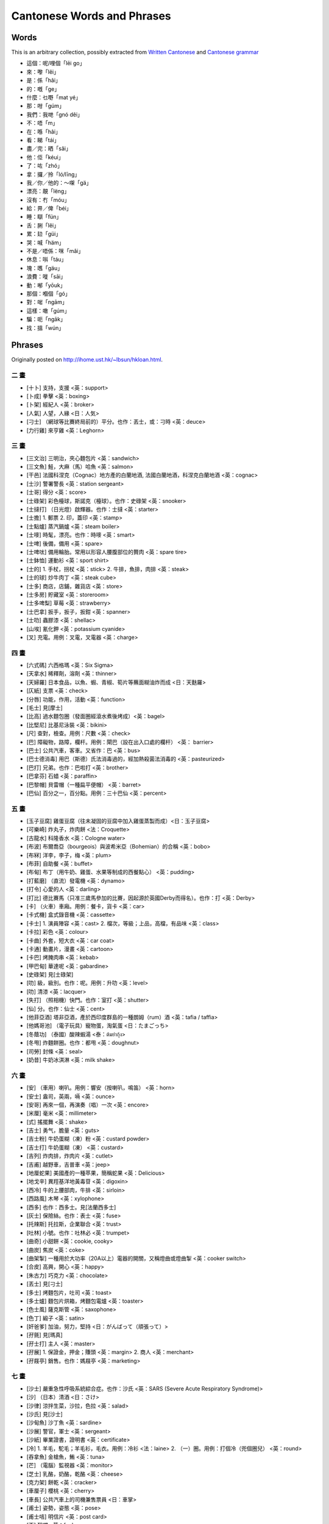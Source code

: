 ===========================
Cantonese Words and Phrases
===========================

Words
-----
This is an arbitrary collection, possibly extracted from `Written Cantonese <https://en.wikipedia.org/wiki/Written_Cantonese>`__ and `Cantonese grammar <https://en.wikipedia.org/wiki/Cantonese_grammar>`__

* 這個：呢/哩個「lēi go」
* 來：嚟「lêi」
* 是：係「hâi」
* 的：嘅「ge」
* 什麼：乜嘢「mat yé」
* 那：咁「gúm」
* 我們：我哋「gnó dêi」
* 不：唔「m」
* 在：喺「hâi」
* 看：睇「tái」
* 盡／完：晒「sâi」
* 他：佢「kéui」
* 了：咗「zhó」
* 拿：攞／拎「ló/līng」
* 我／你／他的：〜㗎「gä」
* 漂亮：靚「lëng」
* 沒有：冇「móu」
* 給：畀／俾「béi」
* 睡：瞓「fün」
* 舌：脷「lêi」
* 累：攰「güi」
* 哭：喊「häm」
* 不是／唔係：咪「mâi」
* 休息：唞「táu」
* 塊：嚿「gäu」
* 浪費：嘥「sāi」
* 動：喐「yōuk」
* 那個：嗰個「gó」
* 對：啱「ngām」
* 這樣：噉「gúm」
* 騙：呃「ngāk」
* 找：搵「wún」

Phrases
-------

Originally posted on http://ihome.ust.hk/~lbsun/hkloan.html.

二 畫
========
* [十卜] 支持，支援 <英：support>
* [卜成] 拳擊 <英：boxing>
* [卜架] 經紀人 <英：broker>
* [人氣] 人望，人緣 <日：人気>
* [刁士] （網球等比賽終局前的）平分。也作：丟士，或：刁時 <英：deuce>
* [力行雞] 來亨雞 <英：Leghorn>

三 畫
========
* [三文治] 三明治，夾心麵包片 <英：sandwich>
* [三文魚] 鮭，大麻（馬）哈魚 <英：salmon>
* [干邑] 法國科涅克（Cognac）地方產的白蘭地酒, 法國白蘭地酒，科涅克白蘭地酒 <英：cognac>
* [士沙] 警署警長 <英：station sergeant>
* [士哥] 得分 <英：score>
* [士碌架] 彩色檯球，斯諾克（檯球）。也作：史碌架 <英：snooker>
* [士撻打] （日光燈）啟輝器。也作：士撻 <英：starter>
* [士擔] 1. 郵票 2. 印，蓋印 <英：stamp>
* [士點爐] 蒸汽鍋爐 <英：steam boiler>
* [士嘜] 時髦，漂亮。也作：時嘜 <英：smart>
* [士啤] 後備，備用 <英：spare>
* [士啤呔] 備用輪胎。常用以形容人腰腹部位的贅肉 <英：spare tire>
* [士鉢恤] 運動衫 <英：sport shirt>
* [士的] 1. 手杖，拐杖 <英：stick> 2. 牛排，魚排，肉排 <英：steak>
* [士的球] 炒牛肉丁 <英：steak cube>
* [士多] 商店，店鋪，雜貨店 <英：store>
* [士多房] 貯藏室 <英：storeroom>
* [士多啤梨] 草莓 <英：strawberry>
* [士巴拿] 扳手，扳子，扳鉗 <英：spanner>
* [士叻] 蟲膠漆 <英：shellac>
* [山埃] 氰化鉀 <英：potassium cyanide>
* [叉] 充電。用例：叉電，叉電器 <英：charge>

四 畫
========
* [六式碼] 六西格瑪 <英：Six Sigma>
* [天拿水] 稀釋劑，溶劑 <英：thinner>
* [天婦羅] 日本食品，以魚、蝦、青椒、筍片等蘸面糊油炸而成 <日：天麩羅>
* [仄紙] 支票 <英：check>
* [分唇] 功能，作用，活動 <英：function>
* [毛士] 見[摩士]
* [比高] 過水麵包圈（發面圈經滾水煮後烤成）<英：bagel>
* [比堅尼] 比基尼泳裝 <英：bikini>
* [尺] 查對，檢查。用例：尺數 <英：check>
* [巴] 障礙物，路障，欄杆。用例：閘巴（設在出入口處的欄杆） <英： barrier>
* [巴士] 公共汽車，客車。又省作：巴 <英：bus>
* [巴士德消毒] 用巴（斯德）氏法消毒過的，經加熱殺菌法消毒的 <英：pasteurized>
* [巴打] 兄弟。也作：巴啦打 <英：brother>
* [巴拿芬] 石蜡 <英：paraffin>
* [巴黎帽] 貝雷帽（一種扁平便帽） <英：barret>
* [巴仙] 百分之一，百分點。用例：三十巴仙 <英：percent>

五 畫
========
* [玉子豆腐] 雞蛋豆腐（往未凝固的豆腐中加入雞蛋蒸製而成）<日：玉子豆腐>
* [可樂崎] 炸丸子，炸肉餅 <法：Croquette>
* [古龍水] 科隆香水 <英：Cologne water>
* [布波] 布爾喬亞（bourgeois）與波希米亞（Bohemian）的合稱 <英：bobo>
* [布冧] 洋李，李子，梅 <英：plum>
* [布菲] 自助餐 <英：buffet>
* [布甸] 布丁（用牛奶、雞蛋、水果等制成的西餐點心） <英：pudding>
* [打藍磨] （直流）發電機 <英：dynamo>
* [打令] 心愛的人 <英：darling>
* [打比] 德比賽馬（只准三歲馬參加的比賽，因起源於英國Derby而得名）。也作：打 <英：Derby>
* [卡] （火車）車廂。用例：餐卡，貨卡 <英：car>
* [卡式機] 盒式錄音機 <英：cassette>
* [卡士] 1. 演員陣容 <英：cast> 2. 檔次，等級；上品，高檔，有品味 <英：class>
* [卡拉] 彩色 <英：colour>
* [卡曲] 外套，短大衣 <英：car coat>
* [卡通] 動畫片，漫畫 <英：cartoon>
* [卡巴] 烤腌肉串 <英：kebab>
* [甲巴甸] 華達呢 <英：gabardine>
* [史碌架] 見[士碌架]
* [叻] 級，級別。也作：呢。用例：升叻 <英：level>
* [叻] 清漆 <英：lacquer>
* [失打] （照相機）快門。也作：室打 <英：shutter>
* [仙] 分。也作：仙士 <英：cent>
* [他菲亞酒] 塔非亞酒，產於西印度群島的一種朗姆（rum）酒 <英：tafia / taffia>
* [他媽哥池] （電子玩具）寵物蛋，淘氣蛋 <日：たまごっち>
* [冬蔭功] （泰國）酸辣蝦湯 <泰：ต้มยำกุ้ง>
* [冬甩] 炸麵餅圈。也作：都甩 <英：doughnut>
* [司勞] 封條 <英：seal>
* [奶昔] 牛奶冰淇淋 <英：milk shake>

六 畫
========
* [安] （車用）喇叭。用例：響安（按喇叭，鳴笛） <英：horn>
* [安士] 盎司，英兩，啢 <英：ounce>
* [安哥] 再來一個，再演奏（唱）一次 <英：encore>
* [米厘] 毫米 <英：millimeter>
* [式] 搖擺舞 <英：shake>
* [吉士] 勇气，膽量 <英：guts>
* [吉士粉] 牛奶蛋糊（凍）粉 <英：custard powder>
* [吉士打] 牛奶蛋糊（凍） <英：custard>
* [吉列] 炸肉排，炸肉片 <英：cutlet>
* [吉甫] 越野車，吉普車 <英：jeep>
* [地厘蛇果] 美國產的一種苹果，簡稱蛇果 <英：Delicious>
* [地戈辛] 異羥基洋地黃毒苷 <英：digoxin>
* [西冷] 牛的上腰部肉，牛排 <英：sirloin>
* [西路風] 木琴 <英：xylophone>
* [西多] 也作：西多士。見[法蘭西多士]
* [灰士] 保險絲。也作：表士 <英：fuse>
* [托辣斯] 托拉斯，企業聯合 <英：trust>
* [吐林] 小號。也作：吐林必 <英：trumpet>
* [曲奇] 小甜餅 <英：cookie, cooky>
* [曲炭] 焦炭 <英：coke>
* [曲架掣] 一種用於大功率（20A以上）電器的開關，又稱燈曲或燈曲掣 <英：cooker switch>
* [合皮] 高興，開心 <英：happy>
* [朱古力] 巧克力 <英：chocolate>
* [丟士] 見[刁士]
* [多士] 烤麵包片，吐司 <英：toast>
* [多士爐] 麵包片烘箱，烤麵包電爐 <英：toaster>
* [色士風] 薩克斯管 <英：saxophone>
* [色丁] 緞子 <英：satin>
* [奸爸爹] 加油，努力，堅持 <日：がんばって（頑張って）>
* [孖氈] 見[瑪真]
* [孖士打] 主人 <英：master>
* [孖展] 1. 保證金，押金；賺頭 <英：margin> 2. 商人 <英：merchant>
* [孖屐亭] 銷售。也作：媽屐亭 <英：marketing>

七 畫
========
* [沙士] 嚴重急性呼吸系統綜合症。也作：沙氏 <英：SARS (Severe Acute Respiratory Syndrome)>
* [沙] （日本）清酒 <日：さけ>
* [沙律] 涼拌生菜，沙拉，色拉 <英：salad>
* [沙氏] 見[沙士]
* [沙甸魚] 沙丁魚 <英：sardine>
* [沙展] 警官，軍士 <英：sergeant>
* [沙紙] 畢業證書，證明書 <英：certificate>
* [冷] 1. 羊毛，駝毛；羊毛衫，毛衣。用例：冷衫 <法：laine> 2. （一）圈。用例：打個冷（兜個圈兒） <英：round>
* [吞拿魚] 金槍魚，鮪 <英：tuna>
* [芒] （電腦）監視器 <英：monitor>
* [芝士] 乳酪，奶酪，乾酪 <英：cheese>
* [克力架] 餅乾 <英：cracker>
* [車厘子] 櫻桃 <英：cherry>
* [車長] 公共汽車上的司機兼售票員 <日：車掌>
* [甫士] 姿勢，姿態 <英：pose>
* [甫士咭] 明信片 <英：post card>
* [否] 犯規 <英：foul>
* [扶碌] 僥倖成功；粗心大意，馬虎。也作：符碌 <英：fluke>
* [批] 1. 餡餅，派。用例：蘋果批 <英：pie> 2. （意大利式）烤餡餅 <英：pizza>
* [快佬] 文件夾，文件，檔案，卷宗。也作：快勞 <英：file>
* [快把] 纖維，化纖布 <英：fiber, fibre>
* [見連丸] 奎寧 <英：quinine>
* [呢] 香草。也作：混喱拿、雲呢拿 <英：vanilla>
* [呔] 1. 領帶，領結 <英：tie> 2. 輪胎，車胎 <英：tire, tyre>
* [吧] 酒吧 <英：bar>
* [吧京] 酒吧調酒師 <英：bar king>
* [谷古] 可可。也作：谷古咕 <英：cocoa>
* [低迷] 蕭條，不景氣，呆滯 <日：低迷>
* [免治] 切（剁，絞，斬）碎 <英：mince>
* [免翁] （牛腰部的）嫩肉片 <英：mignon>
* [忌廉] 奶油，乳脂 <英：cream>
* [阿哥哥] 夜總會里跳的一種舞蹈。也作：愛哥哥 <法：à gogo / à go-go>

八 畫
==========
* [法蘭西多士] 蘸牛奶、雞蛋後輕炸的麵包片。常簡作：西多士、西多 <英：French toast>
* [泊] 停放（車，飛機等） <英：park>
* [泡芙] (奶油)松餅 <英：puff>
* [泡打粉] 發粉，焙粉 <英：powder>
* [波] 球 <英：ball>
* [波恤] 球衣，運動衣 <英：ball shirt>
* [波士] 老闆，上司，工頭 <英：boss>
* [波莊] 球節 <英：ball joint>
* [波場] 舞廳 <英：ball room>
* [波打] 黑啤酒 <英：porter>
* [波曲] 浮球旋塞，浮球閥 <英：ball cock>
* [波鉢] 運動鞋 <英：ball boot>
* [夜冷] 舊貨，賣舊貨。由拍賣貨物時主持人高聲喊價的情形而得名。這類貨物又稱“喊冷貨”
  用例：夜冷店，夜冷生意 <英：yelling；一說源於葡萄牙語leilão，先傳入馬來語變為lelang，再由閩南話傳入粵語>
* [放題] （餐館等）任食，食品可以任意取用 <日：放題（本意為：隨意地，毫無限制地。用例：火鍋放題，麵包放題）>
* [表士] 見[灰士]
* [芬] 基金。用例：芬佬（投資基金經理） <英：fund>
* [花士令] 礦脂，凡士林 <英：vaseline>
* [花臣] 樣子，方式，花樣。也作：花 <英：fashion>
* [花令紙] 傳票，逮捕証 <英：warrant>
* [花生騷] 時裝表演 <英：fashion show>
* [芭芙] 見[泡芙]
* [芭菲] 凍糕，冰淇淋 <法：parfait>
* [其士] 案件，事件 <英：case>
* [杯葛] 抵制，聯合抵制 <英：boycott>
* [亞米巴] 變形蟲，阿米巴 <拉：amoeba>
* [亞士匹靈] 阿司匹林 <德：Aspirin>
* [亞蛇] 先生，老師 <英：sir>
* [亞細安] 亞洲的 <英：Asian>
* [刺青] 文身 <日：刺青>
* [刺身] 生魚片 <日：刺身>
* [奇異果] （中華）獼猴桃 <英：kiwi fruit>
* [奄列] 煎蛋卷，炒蛋 <英：omelet, omelette>
* [拉記] 圖書館（拉：英文library的省譯；記：表記，標志，因常用於店鋪，
  商號名中，港人便將其作為“後綴”，與店鋪等的名字（或其省稱）合用，來指那些聽說雙方都熟悉的地方） <英：library>
* [拉士] 最後，末尾。也作：啦士 <英：last>
* [拉蘇] 煤酚皂溶液，來蘇，來沙爾 <英：lysol>
* [拉臣] 執照，牌照 <英：license>
* [拉把] 圖書館 <英：library>
* [拉闊] 1. 生命，生活 <英：life> 2. 活的，有生命的；有生气的；實況播送的 <英：live>
* [拉力賽] 汽車越野賽 <英：rally>
* [拔蘭地] 白蘭地酒 <英：brandy>
* [拈] 令（紙張數量單位） <英：ream>
* [拖肥] 奶糖，太妃糖 <英：toffee>
* [拍拿] 見[派拿]
* [披士] 位置 <英：place>
* [披莎] （意大利式）烤餡餅 <英：pizza>
* [披頭士] （英國）硬殼蟲樂隊。也作：披頭四 <英：Beatles>
* [果占] 果醬 <英：jam>
* [果嶺] （高爾夫球场的）終打地區（球洞周圍三十码以内的区域） <英：green>
* [咕] 墊子，坐墊，靠墊。也作：咕辰 <英：cushion>
* [咕喱] 壯工，苦力。也作：咕力、咕哩 <英：coolie>
* [咕爹] 雞尾酒 <英：cocktail>
* [明克] 貂皮 <英：mink>
* [] 1. （警察）巡邏。用例：行，孖（雙人巡邏） 2. （音樂）節拍。用例：甩（跟不上拍子，節拍錯亂） <英：beat>
* [呢] 見[叻]
* [呢保] 標簽 <英：label>
* [咖哩啡] 臨時的，臨時演員。也作：茄哩啡 <英：carefree>
* [金芭利] 蔓越橘，蔓越莓，酸果蔓 <英：cranberry>
* [物語] 故事，傳說 <日：物語>
* [依士] 酵母，麴 <英：yeast>
* [迫力] 煞車，制動器，車閘。也作：逼力 <英：brake>
* [的士] 出租汽車，計程車 <英：taxi>
* [的士高] 夜總會，迪斯科舞廳。也作：的士哥 <英：disco>
* [的士夠格] 夜總會，迪斯科舞廳 <英：discotheque>
* [的確涼] 滌綸；滌綸織物，的確良 <英：dacron>
* [肥佬] 不及格，亦簡作：肥 <英：fail>
* [周打] 雜燴 <英：chowder>

九 畫
========
* [洽西] （足球賽中的）越位。也作：噏西 <英：offside>
* [派士砵] 護照。也作：派士鉢 <英：passport>
* [派對] 聚會 <英：party>
* [派拿] 伙伴，搭檔。也作：拍拿 <英：partner>
* [室打] 見[失打]
* [恤] 1. 襯衫。用例：T恤 <英：shirt> 2. （籃球）投籃。用例：恤波 <英：shoot>
* [恤髮] 把頭髮整成波浪型 <英：set>
* [迷你] 同類中的极小者，微型，小型。用例：迷你裙，迷你月餅 <英：mini>
* [神砂] 零錢 <英：change>
* [珍寶機] 大型噴氣式客機 <英：jumbo jet>
* [茄士咩] 羊絨，羊絨織品，開士米，開司米 <英：cashmere>
* [茄殊] 現金，現款 <英：cash>
* [茄哩啡] 見[咖哩啡]
* [柯打] 訂（定）購；訂（定）購單；點菜；命令；秩序；次序，順序 <英：order>
* [柯佬] 口試，口頭的 <英：oral>
* [查查] （源自南美的）恰恰舞 <英：cha-cha>
* [柏文] 公寓房間 <英：apartment>
* [威士] （擦機器用的）廢棉紗 <英：waste>
* [威梳] 威士忌加蘇打水 <英：whisky soda的省譯>
* [威] 金屬絲，鋼絲繩 <英：wire>
* [威化餅] 薄脆餅 <英：wafer>
* [厘士] 網狀織品，通花布，花邊，飾帶。也作：喱士 <英：lace>
* [泵] 見[檳]
* [泵把] （汽車）保險槓 <英：bumper>
* [按揭] 抵押，特指向銀行貸款購買房屋而以房產權作為抵押 <英：mortgage>
* [指壓] 用手指（掌）按壓或敲打的一種保健治療方法 <日：指圧>
* [咩揸] 少校。也作： 乍 <英：major>
* [咩] 夫人，女士，太太，小姐。也作：咩躉 <英：madam>
* [咪] 1. 話筒，麥克風 <英：mic> 2.英里，哩 <英：mile>
* [咪高峰] 話筒，麥克風 <英：microphone>
* [咪錶] 停車計時器 <英：（parking） meter>
* [咪仙] 鏈霉素 <英：streptomycin>
* [咪紙] 溴素紙，印相紙 <英：bromide paper>
* [哇啦哇啦] 香港一種渡海用的小船 <英：wallah-wallah，walla-walla>
* [哇佬] 閥，活門 <英：valve>
* [哇佬街] 閥導 <英：valve guide>
* [咭] 卡片。用例：信用咭，咭片 <英：card>
* [哈囉喂] 萬聖節前夕 <英：Halloween>
* [星盆] （廚房的）洗滌槽 <英：sink>
* [拜拜] 再見 <英：bye bye>
* [科文] 領班，工頭 <英：foreman>
* [科騷] 夜總會的節目表演 <英：floor show>
* [便當] 盒飯 <日：べんとう（弁当）>
* [飛] 票 <英：fare>
* [飛士] 面子，臉面 <英：face>
* [飛佛] （最）喜愛的人或物 <英：favo(u)rite>

十 畫
========
* [海洛英] 海洛因 <英：heroin>
* [冧] 1. 使陶醉（快樂，興奮，舒服，肉麻）。用例：冧女。
  2. 陶醉，快樂，舒服，肉麻。用例：個樣好似好冧；至冧情歌。
  3. 喜歡。用例：真係好冧你 <英：numb>
* [冧巴] 數目，號碼。也作：冧把 <英：number>
* [冧巴溫] 1. 第一, 頭號 2. 領班 <英：number one>
* [冧巴吐] 第二, 第二號 <英：number two>
* [冧酒] 朗姆酒，（蔗汁製的）糖酒 <英：rum>
* [料金] 費用，手續費 <日：料金>
* [班] 樂隊。用例：夾班（組織樂隊） <英：band>
* [班cake] 薄煎餅。也作：班戟 <英：pancake>
* [馬殺雞] 按摩 <英：massage>
* [茶煲] 麻煩，傷腦筋 <英：trouble>
* [埋仙] 霉（菌）素 <英：-mycin>
* [都甩] 見[冬甩]
* [連仁] 亞麻布 <英：linen>
* [哥士的蘇打] 苛性鈉，氫氧化鈉。也簡作：哥士的 <英：caustic soda>
* [哥爾夫] 高爾夫球 <英：golf>
* [哥羅芳] 三氯甲烷，氯仿 <英：chloroform>
* [砵酒] 一種原產於葡萄牙的紅葡萄酒。也作：鉢酒、缽酒 <英：port>
* [晏高] 叔叔 <英：uncle>
* [晏蒂] 嬸嬸 <英：auntie>
* [時嘜] 見[士嘜]
* [晒] 簽名，簽字 <英：sign>
* [晒士] 尺寸，尺碼。也作：士 <英：size>
* [剔] 鈎號，查訖號；劃鈎 <英：tick>
* [谷古咕] 見[谷古]
* [爹] 雞尾酒。也作：嗲 <英：cocktail>
* [骨] 一刻鐘，四分之一。用例：一個骨（一刻鐘） <英：quarter>
* [骨翼] 骨翼翅的簡稱，產自南美的一種大片粗針魚翅 <英：great>
* [蚊] （銀）元 <英：money>
* [特買] 特價銷售，廉價銷售 <日：特売>
* [健力士] （愛爾蘭產）黑啤酒 <英：Guinness>
* [爹] 爸爸 <英：daddy>
* [烏冬] 一種日本麵條，切麵 <日：うどん（饂飩）>
* [桑那] 蒸汽浴，芬蘭浴 <英：sauna>
* [乍] 見[咩揸]

十 一 畫
========
* [密實裙] 長及踝部的裙子 <英：maxiskirt>
* [混喱拿] 見[呢]
* [烽煙] 電台或電視台接聽聽眾或觀眾電話的節目 <英：phone in>
* [雪芳] 一種因加入起沫蛋白而十分鬆軟的蛋糕 <英：chiffon cake>
* [雪芭] 冰凍酒味果汁，冰凍果子露，冰糕。也作：雪葩 <英：sherbet or 法：sorbet>
* [雪卡] 雪茄煙 <英：cigar>
* [雪卡毒] 魚肉毒素，雪卡毒素 <英：ciguatoxin>
* [莎莎] 薩爾薩舞 <英：salsa>
* [基] 同性戀者 <英：gay>
* [梳] 插座。用例：插梳，萬能梳 <英：socket>
* [梳枎厘] 見[梳乎厘]
* [梳打] 蘇打，汽水 <英：soda>
* [梳乎] 舒服。也作：疏乎 <英：soft>
* [梳乎厘] 蛋奶酥。也作：梳枎厘、疏乎厘、蘇芙厘 <法：soufflé>
* [梳化] 沙發 <英：sofa>
* [] 輪胎，車胎 <英：tire, tyre>
* [掃把] 主管人，上司 <英：supervisor>
* [喱] 果子凍 <英：jelly>
* [啦士] 見[拉士]
* [蛇果] 見[地厘蛇果]
* [蛇蛇豬] 社會服務團。Social Service Group的縮寫的音譯 <英：SSG>
* [啤] 對，副，雙 <英：pair>
* [啤機] 沖床；壓榨機 <英：press>
* [啤臣] 汽笛聲 <英：blast>
* [啤啤] 嬰儿，小孩 <英：baby>
* [啤令] 滾珠軸承。也作：啤呤 <英：bearing>
* [啤梨] （產於美國、澳大利亞的）洋梨 <英：pear>
* [啤牌] 同點子的一對紙牌，泛指撲克牌 <英：pair>
* [ju喀] 1. 廓爾喀人（尼泊爾的主要居民) 2. 英國（或印度）軍隊中的尼泊爾籍士兵 <英：Gurkha>
* [崩仔] 不滿社會現實，玩世不恭的青年 <英：punk>
* [缽酒] 見[砵酒]
* [笨豬跳] 高空彈跳，蹦极跳 <英：bungee jumping>
* [笨打] 大錯 <英：blunder>
* [符碌] 見[扶碌]
* [偈油] 潤滑油 <英：grease>
* [參] 被綁架用以勒取贖金的人質。用例：肉參（肉票），標參（綁票） <英：ransom>

十 二 畫
========
* [湯力水] 一種調酒用的水 <英：tonic water>
* [割箸] （一次性）衛生筷 <日：割箸>
* [割價] 打折扣，減價 <日：割引>
* [割引] 打折扣，減價；減少，降低。用例：資助大割引 <日：割引>
* [雲呢拿] 見[呢]
* [華沙卑] 山萮菜，山葵；山萮菜泥，山葵泥（吃生魚片的佐料） <日：わさび（山葵）>
* [菲林] 膠卷，軟片 <英：film>
* [戟] 蛋糕 <英：cake>
* [極力子] 1. 離合器 <英：clutch> 2. 手柄，把手 <英：gripe>
* [] 電梯，升降機。也作：獵 <英：lift>
* [逼力] 見[迫力]
* [揮] 對抗，競爭。用例：唔夠揮，冇得揮 <英：fight>
* [波拿] 一種抽彩方式 <英：tombola>
* [黑加侖子] 黑穗醋栗 <英：black currants>
* [雅枝竹] 朝鮮薊，洋薊。也作：鴉枝竹 <英：(globe) artichoke>
* [貼士] 小費；提示 <英：tips>
* [開麥拉] 照相機，攝影機；開拍 <英：camera>
* [喱] 級別 <英：level的省譯>
* [喱士] 見[厘士]
* [單撈] 下載 <英：download>
* [唧] 起重器，千斤頂，千斤 <英：jack>
* [喉] 軟管，水龍帶。用例：喉轆，水喉 <英：hose>
* [] 1. 箱，包。用例：公事，皮 <英：case> 2. 鴨舌帽。又作： 帽 <英：cap>
* [汁] 本為番茄沙司（用番茄醬和醬油等配成的調味品），現指Worcester sauce （英國伍斯特郡辣醬油） <英：ketchup>
* [必袋] 氈製手提包或旅行袋 <英：carpetbag>
* [弗] 保持健康 <英：keep fit>
* [番屎] 狂熱愛好者，狂慕者，追捧者。又省作：屎，如：男屎，女屎，肥妹屎。也作：番士 <英：fans>
* [無料] 免費，不要錢 <日：無料>
* [喬治紗] 喬其紗 <法：crêpe georgette>
* [粥] 笑話 <英：joke>
* [疏乎] 見[梳乎]
* [疏乎厘] 見[梳乎厘]
* [疏利] 對不起。也作：鎖你 <英：sorry>
* [結他] 吉它，六弦琴 <英：guitar>
* [絲士打] 姐妹，姊妹，姐，妹，修女 <英：sister>

十 三 畫
========
* [溝] 追求女子。用例：溝女 <英：court>
* [溫] 見[轀]
* [溫拿] 勝利者，得勝者 <英：winner>
* [塞克拉邁] 環己（基）氨基磺酸鹽，糖精 <英：cyclamate>
* [新地] 聖代（頂部加有水果、果仁或果汁等的冰淇淋） <英：sundae>
* [煙治] 英寸，吋 <英：inch>
* [瑞士] 調味汁；醬汁 <英：sauce>
* [斟波] （籃球）跳球 <英：jump ball>
* [碌士] 筆記 <英：notes>
* [照燒] 紅燒 <日：照焼>
* [畸士] 見[其士]
* [愛滋病] 艾滋病，獲得性免疫缺陷綜合症 <英：AIDS>
* [愛哥哥] 見[阿哥哥]
* [鉢酒] 見[砵酒]
* [煲呔] 蝴蝶結領帶，領結 <英：bow tie>
* [媽打] 母親 <英：mother>
* [媽咪] 媽媽 <英：mammy>
* [媽屐亭] 見[孖屐亭]
* [媽媽生] 娛樂場所的女領班或女老闆。也作：媽媽桑 <日：ママさん>

十 四 畫
========
* [瘦身] 減肥 <日：瘦身>
* [麼士] 見[摩士]
* [蜜絲] 小姐 <英：miss>
* [賓治] （果汁、香料、茶、酒等攙和的）混合甜飲料 <英：punch>
* [賓架] 銀行家。也作：賓卡 <英：banker>
* [窩夫] 蛋奶烘餅 <英：waffle>
* [窩輪] 購股權證，認股權證。也簡作：輪 <英：warrant>
* [窩利] （網球、足球）擋擊，飛擊，飛踢 <英：volley>
* [瑪真] 商店內專事接待外國人的翻譯和文書。也作：孖氈 <英：merchant>
* [髦士] 見[摩士]
* [駁] 預定。用例：駁房，駁位 <英：book>
* [嘉年華] 狂歡節 <英：carnival>
* [蒸發] 失蹤，消失 <日：蒸発>
* [壽司] 一種日本餐點心 <日：寿司>
* [暢] 換（零錢）。用例：暢錢 <英：change>
* [嘜] 1. 商標，牌。用例：嘜頭（商標；外表），雜嘜（雜牌） 2. （球賽中）釘（人） <英：mark>
* [士] 見[晒士]
* [維他命] 維生素 <英：vitamin>

十 五 畫
========
* [摩道] 模特兒。也作：摩度 <英：model>
* [摩打] 發動機，馬達 <英：motor>
* [摩士] 奶油凍。也作：毛士、麼士、髦士 <英：mousse>
* [摩登] 時髦 <英：modern>
* [寫真] 照片，相片 <日：写真>
* [賣飛佛] 我（最）喜愛的人或物 <英：my favo(u)rite>
* [輪] 見[窩輪]
* [撻] 1. 發動（機器） <英：start> 2. 果餡餅，小烘餅。用例：蛋撻 <英：tart>
* [歐西] （足球）出界 <英：outside>
* [歐羅] 歐元 <英：euro>
* [鴉枝竹] 見[雅枝竹]
* [蝦碌] 演員在錄音或攝像時因出錯而需要重作 <英：hard luck>
* [踢死兔] 男士無尾半正式晚禮服, 小夜禮服, 無尾禮服。也作：踢死套 <英：tuxedo>
* [噏西] 見[洽西]
* [] 霉。用例：發 <英：mould, mold>
* [樂與怒] 搖滾樂 <英：rock and roll, rock 'n' roll>

十 六 畫
========
* [激] 千兆，十億 <英：giga->
* [燈曲] 見[曲架掣]
* [燈曲掣] 見[曲架掣]
* [駱馬] 羊駝，美洲駝，無峰駝 <英：llama>
* [燕梳] 保險 <英：insure>
* [燕虎鱗沙] 流行性感冒 <英：influenza>
* [積加] 外套，夾克衫 <英：jacket>

十 七 畫
========
* [氈酒] 杜松子酒 <英：gin>
* [氈湯力] 用杜松子酒加奎寧水調制成的一種雞尾酒。也作：氈湯 <英：gin and tonic>
* [幫浦] 泵，抽（水）機，唧筒 <英：pump>
* [轀] 客貨兩用車。用例：貨轀，轀仔。也作：溫 <英：van>
* [優格] 酸乳酪，酸奶 <英：yogurt / yoghurt>
* [獲文] 隨身聽，小型收錄機 <英：walkman>

十 八 畫
========
* [檳] 小圓麵包。也作：泵 <英：bun>
* [轉勤族] 經常搬家或換工作的人 <日：転勤>
* [鎖你] 見[疏利]
* [獵] 見[]

二 十 畫
========
* [騷] 表演，表現 <英：show>
* [騷哥厘] 炫耀本事。也作：騷哥利 <英：show qualification>
* [蘇芙厘] 見[梳乎厘]
* [齡] 保齡球的省稱。用例：碌齡（玩保齡球） <英：bowling>
* [] 平底的鍋、盆、罐等烹食器皿。用例：飯 <英：pan>

二 十 一 畫
============
* [鐳射] 激光 <英：laser>
* [鐵板燒] 鐵板烤肉 <日：鉄板焼>

二 十 二 畫
============
* [聽尼士] 網球 <英：tennis>
